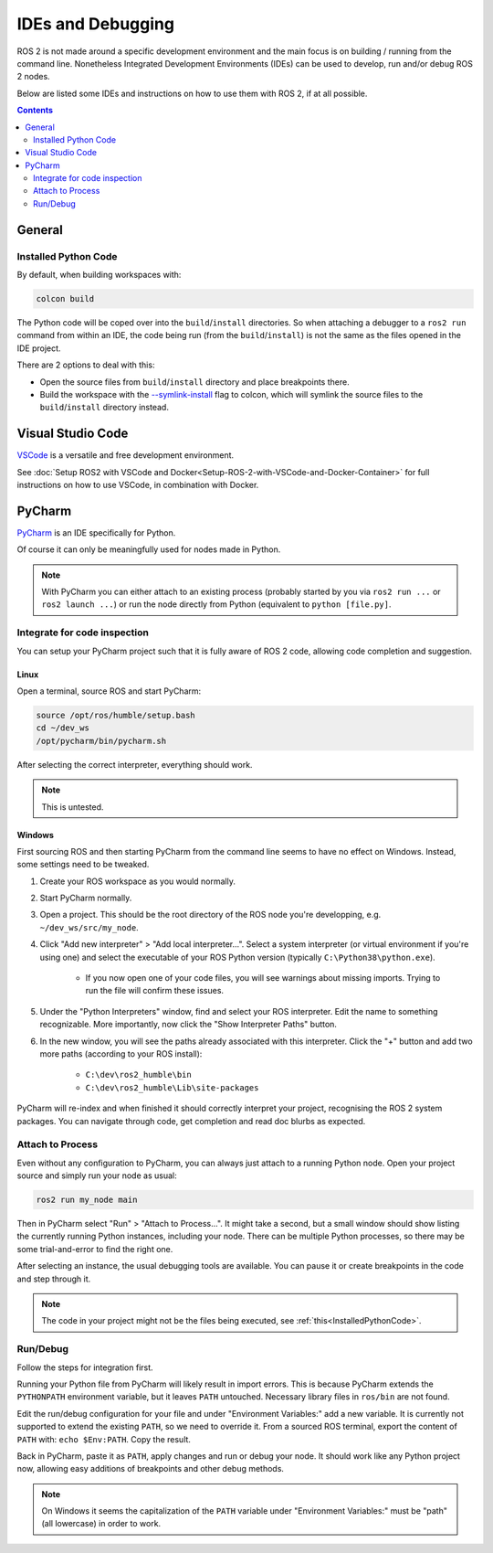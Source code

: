 IDEs and Debugging
==================

ROS 2 is not made around a specific development environment and the main focus is on building / running from the command line.
Nonetheless Integrated Development Environments (IDEs) can be used to develop, run and/or debug ROS 2 nodes.

Below are listed some IDEs and instructions on how to use them with ROS 2, if at all possible.


.. contents:: Contents
    :depth: 2
    :local:


General
-------


.. _InstalledPythonCode:

Installed Python Code
^^^^^^^^^^^^^^^^^^^^^

By default, when building workspaces with:

.. code-block:: bash

   colcon build

The Python code will be coped over into the ``build``/``install`` directories.
So when attaching a debugger to a ``ros2 run`` command from within an IDE, the code being run (from the ``build``/``install``) is not the same as the files opened in the IDE project.

There are 2 options to deal with this:

* Open the source files from ``build``/``install`` directory and place breakpoints there.
* Build the workspace with the `--symlink-install <https://colcon.readthedocs.io/en/released/reference/verb/build.html#command-line-arguments>`__ flag to colcon, which will symlink the source files to the ``build``/``install`` directory instead.


Visual Studio Code
------------------

`VSCode <https://code.visualstudio.com/>`_ is a versatile and free development environment.

See :doc:`Setup ROS2 with VSCode and Docker<Setup-ROS-2-with-VSCode-and-Docker-Container>` for full instructions on how to use VSCode, in combination with Docker.


PyCharm
-------

`PyCharm <https://www.jetbrains.com/pycharm/>`_ is an IDE specifically for Python.

Of course it can only be meaningfully used for nodes made in Python.

.. note::

   With PyCharm you can either attach to an existing process (probably started by you via ``ros2 run ...`` or ``ros2 launch ...``) or run the node directly from Python (equivalent to ``python [file.py]``.


Integrate for code inspection
^^^^^^^^^^^^^^^^^^^^^^^^^^^^^

You can setup your PyCharm project such that it is fully aware of ROS 2 code, allowing code completion and suggestion.


Linux
"""""

Open a terminal, source ROS and start PyCharm:

.. code-block:: bash

   source /opt/ros/humble/setup.bash
   cd ~/dev_ws
   /opt/pycharm/bin/pycharm.sh

After selecting the correct interpreter, everything should work.

.. note::

    This is untested.


Windows
"""""""

First sourcing ROS and then starting PyCharm from the command line seems to have no effect on Windows.
Instead, some settings need to be tweaked.

#. Create your ROS workspace as you would normally.
#. Start PyCharm normally.
#. Open a project. This should be the root directory of the ROS node you're developping, e.g. ``~/dev_ws/src/my_node``.
#. Click "Add new interpreter" > "Add local interpreter...".
   Select a system interpreter (or virtual environment if you're using one) and select the executable of your ROS Python version (typically ``C:\Python38\python.exe``).

      * If you now open one of your code files, you will see warnings about missing imports.
        Trying to run the file will confirm these issues.

#. Under the "Python Interpreters" window, find and select your ROS interpreter.
   Edit the name to something recognizable.
   More importantly, now click the "Show Interpreter Paths" button.
#. In the new window, you will see the paths already associated with this interpreter.
   Click the "+" button and add two more paths (according to your ROS install):

      * ``C:\dev\ros2_humble\bin``
      * ``C:\dev\ros2_humble\Lib\site-packages``

PyCharm will re-index and when finished it should correctly interpret your project, recognising the ROS 2 system packages.
You can navigate through code, get completion and read doc blurbs as expected.


Attach to Process
^^^^^^^^^^^^^^^^^

Even without any configuration to PyCharm, you can always just attach to a running Python node.
Open your project source and simply run your node as usual:

.. code-block:: bash

   ros2 run my_node main

Then in PyCharm select "Run" > "Attach to Process...".
It might take a second, but a small window should show listing the currently running Python instances, including your node.
There can be multiple Python processes, so there may be some trial-and-error to find the right one.

After selecting an instance, the usual debugging tools are available.
You can pause it or create breakpoints in the code and step through it.

.. note::

   The code in your project might not be the files being executed, see :ref:`this<InstalledPythonCode>`.


Run/Debug
^^^^^^^^^

Follow the steps for integration first.

Running your Python file from PyCharm will likely result in import errors.
This is because PyCharm extends the ``PYTHONPATH`` environment variable, but it leaves ``PATH`` untouched.
Necessary library files in ``ros/bin`` are not found.

Edit the run/debug configuration for your file and under "Environment Variables:" add a new variable.
It is currently not supported to extend the existing ``PATH``, so we need to override it.
From a sourced ROS terminal, export the content of ``PATH`` with: ``echo $Env:PATH``.
Copy the result.

Back in PyCharm, paste it as ``PATH``, apply changes and run or debug your node.
It should work like any Python project now, allowing easy additions of breakpoints and other debug methods.

.. note::

   On Windows it seems the capitalization of the ``PATH`` variable under "Environment Variables:" must be "path" (all lowercase) in order to work.
